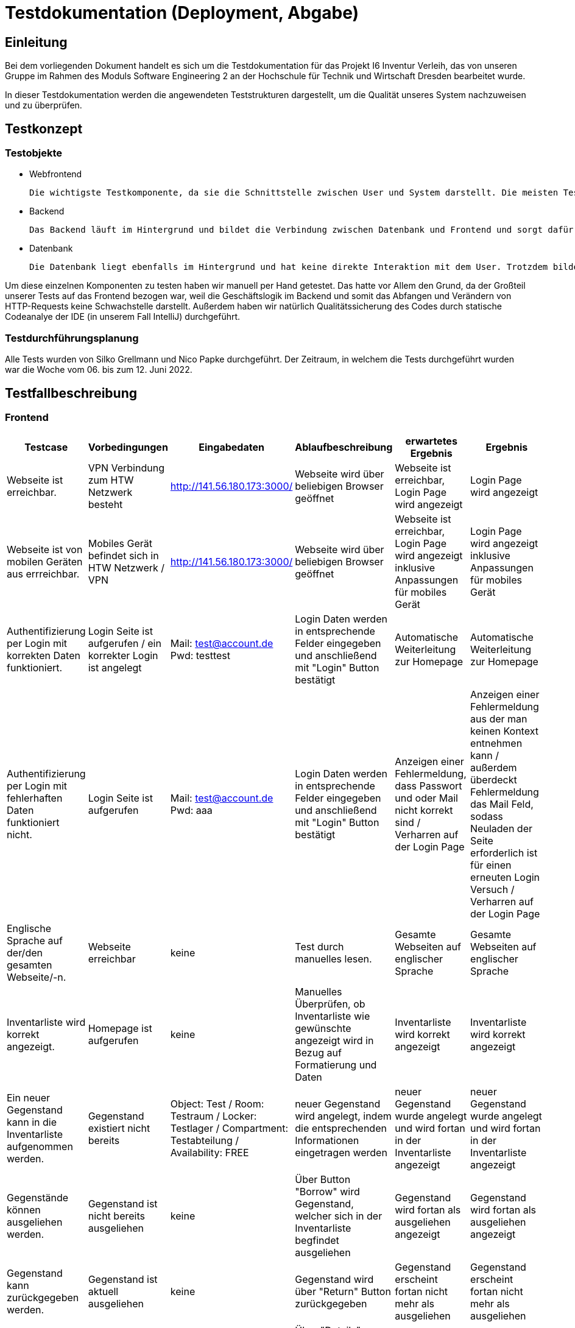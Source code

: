 = Testdokumentation (Deployment, Abgabe)

== Einleitung

Bei dem vorliegenden Dokument handelt es sich um die Testdokumentation für das Projekt I6 Inventur Verleih, das von unseren Gruppe im Rahmen des Moduls Software Engineering 2 an der Hochschule für Technik und Wirtschaft Dresden bearbeitet wurde.

In dieser Testdokumentation werden die angewendeten Teststrukturen dargestellt, um die Qualität unseres System nachzuweisen und zu überprüfen. 

== Testkonzept

=== Testobjekte

* Webfrontend

 Die wichtigste Testkomponente, da sie die Schnittstelle zwischen User und System darstellt. Die meisten Tests wurden auf dem Frontend ausgeführt, da dort die funktionalen Anforderungen anschaulich werden und der Erfüllungsgrad der einzelnen Use Cases deutlich wird.

* Backend
 
 Das Backend läuft im Hintergrund und bildet die Verbindung zwischen Datenbank und Frontend und sorgt dafür, dass die Daten an der richtigen Stelle in der Datenbank landen und wieder von dort gelesen werden. Deswegen wurden auch hier ein paar Tests durchgeführt. 


* Datenbank
 
 Die Datenbank liegt ebenfalls im Hintergrund und hat keine direkte Interaktion mit dem User. Trotzdem bildet sie eine unabdingbare Komponente des gesamten Systems.  

Um diese einzelnen Komponenten zu testen haben wir manuell per Hand getestet. Das hatte vor Allem den Grund, da der Großteil unserer Tests auf das Frontend bezogen war, weil die Geschäftslogik im Backend und somit das Abfangen und Verändern von HTTP-Requests keine Schwachstelle darstellt. Außerdem haben wir natürlich Qualitätssicherung des Codes durch statische Codeanalye der IDE (in unserem Fall IntelliJ) durchgeführt.

=== Testdurchführungsplanung
Alle Tests wurden von Silko Grellmann und Nico Papke durchgeführt. Der Zeitraum, in welchem die Tests durchgeführt wurden war die Woche vom 06. bis zum 12. Juni 2022.

== Testfallbeschreibung
=== Frontend

[cols="3,3,3,3,3,3"]
|====
| Testcase | Vorbedingungen | Eingabedaten | Ablaufbeschreibung | erwartetes Ergebnis | Ergebnis

| Webseite ist erreichbar.
| VPN Verbindung zum HTW Netzwerk besteht
| http://141.56.180.173:3000/
| Webseite wird über beliebigen Browser geöffnet
| Webseite ist erreichbar, Login Page wird angezeigt
| Login Page wird angezeigt
| Webseite ist von mobilen Geräten aus errreichbar.
| Mobiles Gerät befindet sich in HTW Netzwerk / VPN
| http://141.56.180.173:3000/
| Webseite wird über beliebigen Browser geöffnet
| Webseite ist erreichbar, Login Page wird angezeigt inklusive Anpassungen für mobiles Gerät
| Login Page wird angezeigt inklusive Anpassungen für mobiles Gerät
| Authentifizierung per Login mit korrekten Daten funktioniert.
| Login Seite ist aufgerufen / ein korrekter Login ist angelegt
| Mail: test@account.de
      Pwd:  testtest
| Login Daten werden in entsprechende Felder eingegeben und anschließend mit "Login" Button bestätigt
| Automatische Weiterleitung zur Homepage
| Automatische Weiterleitung zur Homepage
| Authentifizierung per Login mit fehlerhaften Daten funktioniert nicht.
| Login Seite ist aufgerufen
| Mail: test@account.de
      Pwd:  aaa
| Login Daten werden in entsprechende Felder eingegeben und anschließend mit "Login" Button bestätigt
| Anzeigen einer Fehlermeldung, dass Passwort und oder Mail nicht korrekt sind / Verharren auf der Login Page
| Anzeigen einer Fehlermeldung aus der man keinen Kontext entnehmen kann / außerdem überdeckt Fehlermeldung das Mail Feld, sodass Neuladen der Seite erforderlich ist für einen erneuten Login Versuch / Verharren auf der Login Page
| Englische Sprache auf der/den gesamten Webseite/-n.
| Webseite erreichbar
| keine
| Test durch manuelles lesen.
| Gesamte Webseiten auf englischer Sprache
| Gesamte Webseiten auf englischer Sprache
| Inventarliste wird korrekt angezeigt.
| Homepage ist aufgerufen
| keine
| Manuelles Überprüfen, ob Inventarliste wie gewünschte angezeigt wird in Bezug auf Formatierung und Daten
| Inventarliste wird korrekt angezeigt
| Inventarliste wird korrekt angezeigt
| Ein neuer Gegenstand kann in die Inventarliste aufgenommen werden.
| Gegenstand existiert nicht bereits
| Object: Test / Room: Testraum / Locker: Testlager / Compartment: Testabteilung / Availability: FREE
| neuer Gegenstand wird angelegt, indem die entsprechenden Informationen eingetragen werden
| neuer Gegenstand wurde angelegt und wird fortan in der Inventarliste angezeigt
| neuer Gegenstand wurde angelegt und wird fortan in der Inventarliste angezeigt
| Gegenstände können ausgeliehen werden.
| Gegenstand ist nicht bereits ausgeliehen
| keine
| Über Button "Borrow" wird Gegenstand, welcher sich in der Inventarliste begfindet ausgeliehen
| Gegenstand wird fortan als ausgeliehen angezeigt
| Gegenstand wird fortan als ausgeliehen angezeigt
| Gegenstand kann zurückgegeben werden.
| Gegenstand ist aktuell ausgeliehen
| keine
| Gegenstand wird über "Return" Button zurückgegeben
| Gegenstand erscheint fortan nicht mehr als ausgeliehen
| Gegenstand erscheint fortan nicht mehr als ausgeliehen
| Gegenstände können aus dem System deinventarisiert werden.
| Gegenstand wird in der Inventarliste angezeigt.
| keine
| Über "Details" Button auf Homepage zur Detailansicht des Gegenstandes navigieren und dort über "Delte from Database" Button Gegenstand deinventarisieren
| Gegenstand wird fortan nicht mehr in der Inventarliste gezeigt
| Gegenstand wird fortan nicht mehr in der Inventarliste gezeigt 
| Gegenstände können anhand von Suchkriterien in der Inventarliste gesucht werden.
| Gesuchter Gegenstand ist in Inventarliste vorhanden
| Testobjekt
| "Testobjekt" in Search Feld auf der Homepage eintragen
| entsprechender Gegenstand wird angezeigt
| entsprechender Gegenstand wird angezeigt, jedoch ändert sich Formatierung der Webseite etwas beim Schreiben in Search Feld
| Gegenstand mit falscher Schreibweise suchen.
| Kein Gegenstand entspricht den Eingabedaten
| Testobjektt
| "Testobjektt" in Search Feld auf der Homepage eintragen
| Kein Gegenstand wird angezeigt
| Kein Gegenstand wird angezeigt, jedoch ändert sich Formatierung der Webseite etwas beim Schreiben in Search Feld
|====


=== Backend

[cols="3,3,3,3,3,3"]
|====
| Testcase | Vorbedingungen | Eingabedaten | Ablaufbeschreibung | erwartetes Ergebnis | Ergebnis
| Test auf verschlüsselte Kommunikation zwichen Server und Clients
| keine
| keine
| Konsolenausgabe wird geprüft
| verschlüsselte Kommunikation möglich
| verschlüsselte Kommunikation möglich
|====

=== Datenbank

[cols="3,3,3,3,3,3"]
|====
| Testcase | Vorbedingungen | Eingabedaten | Ablaufbeschreibung | erwartetes Ergebnis | Ergebnis
| persistentes Speichern der Daten möglich
| Datenbank ist mit einigen Testdaten gefüllt
| keine
| Backend wird geschlossen und wieder geöffnet
| Daten sind nach wie vor vollständig erhalten
| Daten sind nach wie vor vollständig erhalten
|====

== Testergebnisse
Die meisten unserer Tests haben die erwarteten Ergebnisse aufgezeigt. Jedoch konnten einige geplante Tests aufgrund fehlender Funktionen der Software nicht ausgeführt werden. Darunter fallen zum Beispiel das Testen ob das Scannen eines Gegenstands Barcodes funktioniert oder die Funktion, dass Admins den Status von Gegenständen manuell ändern können.
Die meisten Abweichungen zwischen erwartetem Ergebniss und eingetroffenem Ergebnis beziehen sich auf die Formatierung der Webseiten, sowie auf Kleinigkeiten wie zum Beispiel das korrekte Anzeigen einer entsprechenden Fehlermeldung beim Verwenden falscher Login Daten. Die daraus entstehenden Konsequenzen sind so zu deuten, dass der Großteil der implementierten Funktionen ordnungsgemäß funktioniert, man jedoch an einigen kleinen Stellschrauben, die die Nutzererfahrung noch angenehmer und ansehnlicher gestalten, drehen kann.



